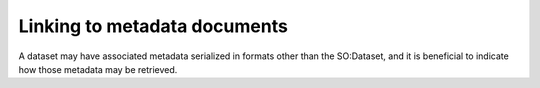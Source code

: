 Linking to metadata documents
=============================

A dataset may have associated metadata serialized in formats other than the SO:Dataset, and
it is beneficial to indicate how those metadata may be retrieved.




